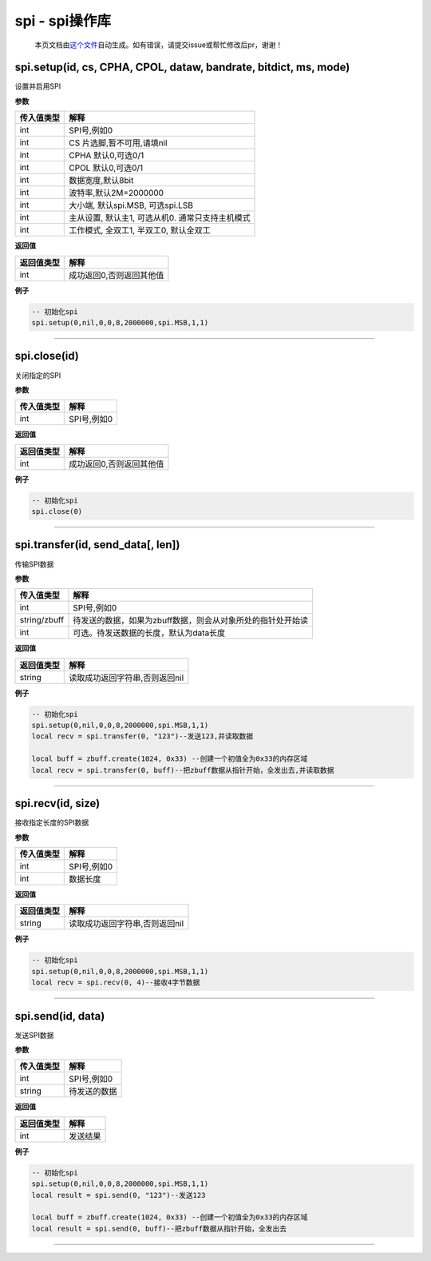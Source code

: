 spi - spi操作库
===============

   本页文档由\ `这个文件 <https://gitee.com/openLuat/LuatOS/tree/master/luat/modules/luat_lib_spi.c>`__\ 自动生成。如有错误，请提交issue或帮忙修改后pr，谢谢！

spi.setup(id, cs, CPHA, CPOL, dataw, bandrate, bitdict, ms, mode)
-----------------------------------------------------------------

设置并启用SPI

**参数**

========== ================================================
传入值类型 解释
========== ================================================
int        SPI号,例如0
int        CS 片选脚,暂不可用,请填nil
int        CPHA 默认0,可选0/1
int        CPOL 默认0,可选0/1
int        数据宽度,默认8bit
int        波特率,默认2M=2000000
int        大小端, 默认spi.MSB, 可选spi.LSB
int        主从设置, 默认主1, 可选从机0. 通常只支持主机模式
int        工作模式, 全双工1, 半双工0, 默认全双工
========== ================================================

**返回值**

========== ========================
返回值类型 解释
========== ========================
int        成功返回0,否则返回其他值
========== ========================

**例子**

.. code:: lua

   -- 初始化spi
   spi.setup(0,nil,0,0,8,2000000,spi.MSB,1,1)

--------------

spi.close(id)
-------------

关闭指定的SPI

**参数**

========== ===========
传入值类型 解释
========== ===========
int        SPI号,例如0
========== ===========

**返回值**

========== ========================
返回值类型 解释
========== ========================
int        成功返回0,否则返回其他值
========== ========================

**例子**

.. code:: lua

   -- 初始化spi
   spi.close(0)

--------------

spi.transfer(id, send_data[, len])
----------------------------------

传输SPI数据

**参数**

============ ===========================================================
传入值类型   解释
============ ===========================================================
int          SPI号,例如0
string/zbuff 待发送的数据，如果为zbuff数据，则会从对象所处的指针处开始读
int          可选。待发送数据的长度，默认为data长度
============ ===========================================================

**返回值**

========== ==============================
返回值类型 解释
========== ==============================
string     读取成功返回字符串,否则返回nil
========== ==============================

**例子**

.. code:: lua

   -- 初始化spi
   spi.setup(0,nil,0,0,8,2000000,spi.MSB,1,1)
   local recv = spi.transfer(0, "123")--发送123,并读取数据

   local buff = zbuff.create(1024, 0x33) --创建一个初值全为0x33的内存区域
   local recv = spi.transfer(0, buff)--把zbuff数据从指针开始，全发出去,并读取数据

--------------

spi.recv(id, size)
------------------

接收指定长度的SPI数据

**参数**

========== ===========
传入值类型 解释
========== ===========
int        SPI号,例如0
int        数据长度
========== ===========

**返回值**

========== ==============================
返回值类型 解释
========== ==============================
string     读取成功返回字符串,否则返回nil
========== ==============================

**例子**

.. code:: lua

   -- 初始化spi
   spi.setup(0,nil,0,0,8,2000000,spi.MSB,1,1)
   local recv = spi.recv(0, 4)--接收4字节数据

--------------

spi.send(id, data)
------------------

发送SPI数据

**参数**

========== ============
传入值类型 解释
========== ============
int        SPI号,例如0
string     待发送的数据
========== ============

**返回值**

========== ========
返回值类型 解释
========== ========
int        发送结果
========== ========

**例子**

.. code:: lua

   -- 初始化spi
   spi.setup(0,nil,0,0,8,2000000,spi.MSB,1,1)
   local result = spi.send(0, "123")--发送123

   local buff = zbuff.create(1024, 0x33) --创建一个初值全为0x33的内存区域
   local result = spi.send(0, buff)--把zbuff数据从指针开始，全发出去

--------------

